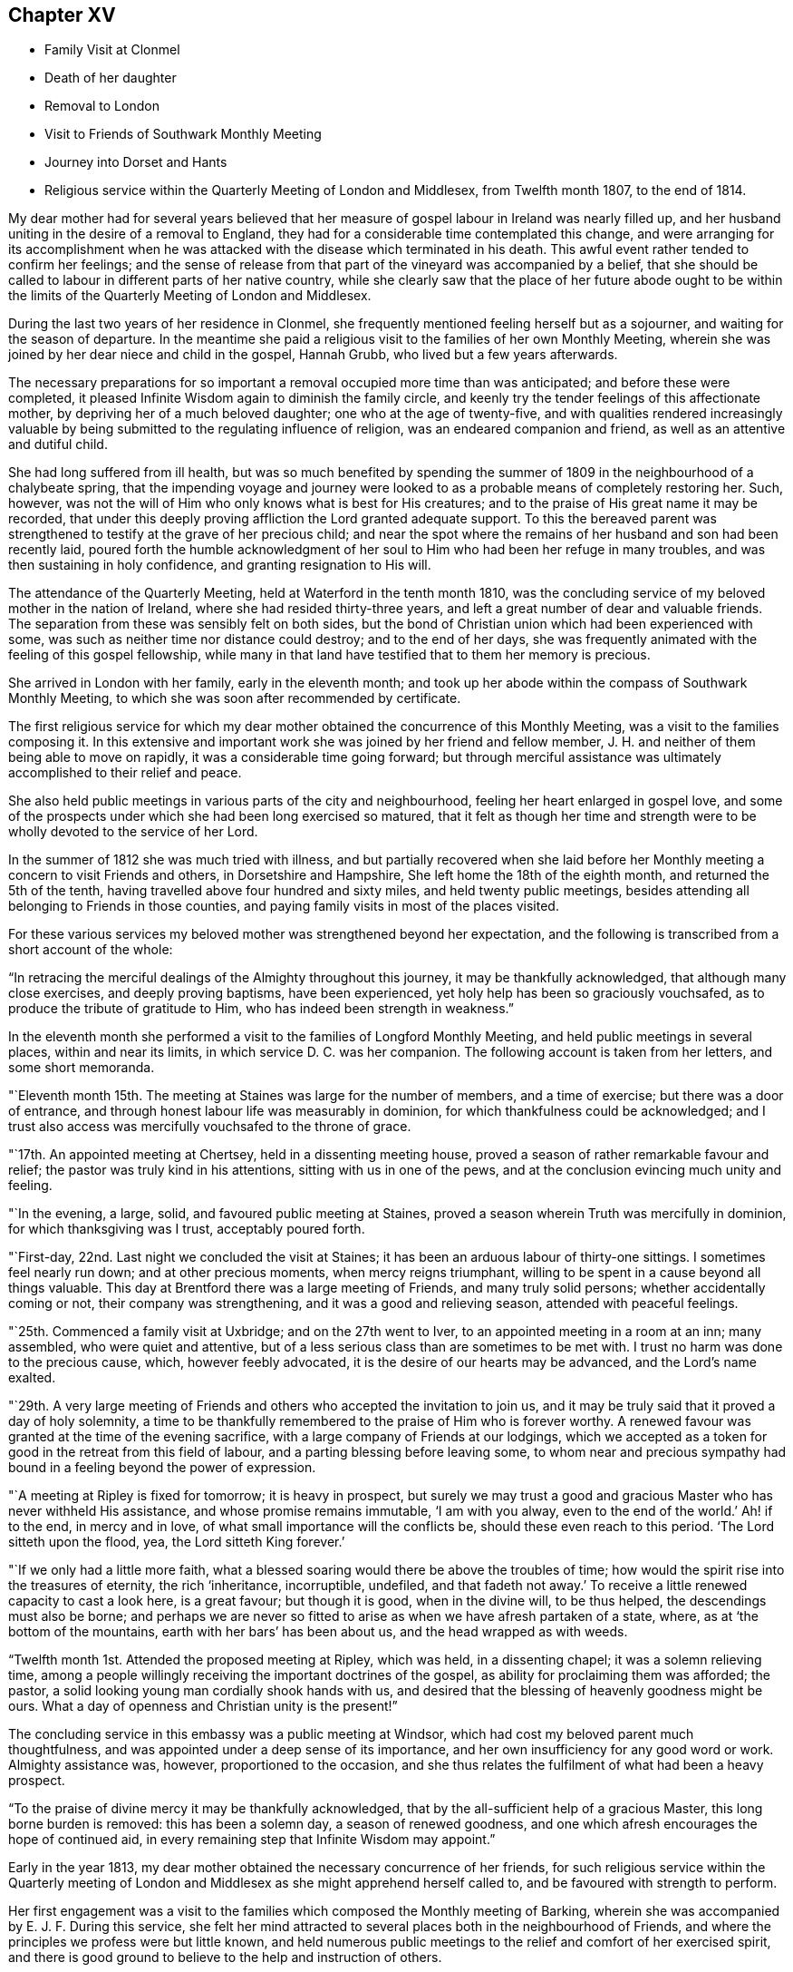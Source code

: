 == Chapter XV

[.chapter-synopsis]
* Family Visit at Clonmel
* Death of her daughter
* Removal to London
* Visit to Friends of Southwark Monthly Meeting
* Journey into Dorset and Hants
* Religious service within the Quarterly Meeting of London and Middlesex, from Twelfth month 1807, to the end of 1814.

My dear mother had for several years believed that her measure
of gospel labour in Ireland was nearly filled up,
and her husband uniting in the desire of a removal to England,
they had for a considerable time contemplated this change,
and were arranging for its accomplishment when he was
attacked with the disease which terminated in his death.
This awful event rather tended to confirm her feelings;
and the sense of release from that part of the vineyard was accompanied by a belief,
that she should be called to labour in different parts of her native country,
while she clearly saw that the place of her future abode ought to be
within the limits of the Quarterly Meeting of London and Middlesex.

During the last two years of her residence in Clonmel,
she frequently mentioned feeling herself but as a sojourner,
and waiting for the season of departure.
In the meantime she paid a religious visit to the families of her own Monthly Meeting,
wherein she was joined by her dear niece and child in the gospel, Hannah Grubb,
who lived but a few years afterwards.

The necessary preparations for so important a
removal occupied more time than was anticipated;
and before these were completed,
it pleased Infinite Wisdom again to diminish the family circle,
and keenly try the tender feelings of this affectionate mother,
by depriving her of a much beloved daughter; one who at the age of twenty-five,
and with qualities rendered increasingly valuable by
being submitted to the regulating influence of religion,
was an endeared companion and friend, as well as an attentive and dutiful child.

She had long suffered from ill health,
but was so much benefited by spending the summer of
1809 in the neighbourhood of a chalybeate spring,
that the impending voyage and journey were looked to as
a probable means of completely restoring her.
Such, however, was not the will of Him who only knows what is best for His creatures;
and to the praise of His great name it may be recorded,
that under this deeply proving affliction the Lord granted adequate support.
To this the bereaved parent was strengthened to
testify at the grave of her precious child;
and near the spot where the remains of her husband and son had been recently laid,
poured forth the humble acknowledgment of her soul to
Him who had been her refuge in many troubles,
and was then sustaining in holy confidence, and granting resignation to His will.

The attendance of the Quarterly Meeting, held at Waterford in the tenth month 1810,
was the concluding service of my beloved mother in the nation of Ireland,
where she had resided thirty-three years,
and left a great number of dear and valuable friends.
The separation from these was sensibly felt on both sides,
but the bond of Christian union which had been experienced with some,
was such as neither time nor distance could destroy; and to the end of her days,
she was frequently animated with the feeling of this gospel fellowship,
while many in that land have testified that to them her memory is precious.

She arrived in London with her family, early in the eleventh month;
and took up her abode within the compass of Southwark Monthly Meeting,
to which she was soon after recommended by certificate.

The first religious service for which my dear mother
obtained the concurrence of this Monthly Meeting,
was a visit to the families composing it.
In this extensive and important work she was joined by her friend and fellow member,
J+++.+++ H. and neither of them being able to move on rapidly,
it was a considerable time going forward;
but through merciful assistance was ultimately accomplished to their relief and peace.

She also held public meetings in various parts of the city and neighbourhood,
feeling her heart enlarged in gospel love,
and some of the prospects under which she had been long exercised so matured,
that it felt as though her time and strength were to be
wholly devoted to the service of her Lord.

In the summer of 1812 she was much tried with illness,
and but partially recovered when she laid before her
Monthly meeting a concern to visit Friends and others,
in Dorsetshire and Hampshire, She left home the 18th of the eighth month,
and returned the 5th of the tenth, having travelled above four hundred and sixty miles,
and held twenty public meetings,
besides attending all belonging to Friends in those counties,
and paying family visits in most of the places visited.

For these various services my beloved mother was strengthened beyond her expectation,
and the following is transcribed from a short account of the whole:

"`In retracing the merciful dealings of the Almighty throughout this journey,
it may be thankfully acknowledged, that although many close exercises,
and deeply proving baptisms, have been experienced,
yet holy help has been so graciously vouchsafed,
as to produce the tribute of gratitude to Him,
who has indeed been strength in weakness.`"

In the eleventh month she performed a visit to the families of Longford Monthly Meeting,
and held public meetings in several places, within and near its limits,
in which service D. C. was her companion.
The following account is taken from her letters, and some short memoranda.

"`Eleventh month 15th. The meeting at Staines was large for the number of members,
and a time of exercise; but there was a door of entrance,
and through honest labour life was measurably in dominion,
for which thankfulness could be acknowledged;
and I trust also access was mercifully vouchsafed to the throne of grace.

"`17th. An appointed meeting at Chertsey, held in a dissenting meeting house,
proved a season of rather remarkable favour and relief;
the pastor was truly kind in his attentions, sitting with us in one of the pews,
and at the conclusion evincing much unity and feeling.

"`In the evening, a large, solid, and favoured public meeting at Staines,
proved a season wherein Truth was mercifully in dominion,
for which thanksgiving was I trust, acceptably poured forth.

"`First-day, 22nd. Last night we concluded the visit at Staines;
it has been an arduous labour of thirty-one sittings.
I sometimes feel nearly run down; and at other precious moments,
when mercy reigns triumphant, willing to be spent in a cause beyond all things valuable.
This day at Brentford there was a large meeting of Friends, and many truly solid persons;
whether accidentally coming or not, their company was strengthening,
and it was a good and relieving season, attended with peaceful feelings.

"`25th. Commenced a family visit at Uxbridge; and on the 27th went to Iver,
to an appointed meeting in a room at an inn; many assembled,
who were quiet and attentive,
but of a less serious class than are sometimes to be met with.
I trust no harm was done to the precious cause, which, however feebly advocated,
it is the desire of our hearts may be advanced, and the Lord`'s name exalted.

"`29th. A very large meeting of Friends and
others who accepted the invitation to join us,
and it may be truly said that it proved a day of holy solemnity,
a time to be thankfully remembered to the praise of Him who is forever worthy.
A renewed favour was granted at the time of the evening sacrifice,
with a large company of Friends at our lodgings,
which we accepted as a token for good in the retreat from this field of labour,
and a parting blessing before leaving some,
to whom near and precious sympathy had bound in a feeling beyond the power of expression.

"`A meeting at Ripley is fixed for tomorrow; it is heavy in prospect,
but surely we may trust a good and gracious Master who has never withheld His assistance,
and whose promise remains immutable, '`I am with you alway,
even to the end of the world.`' Ah! if to the end, in mercy and in love,
of what small importance will the conflicts be, should these even reach to this period.
'`The Lord sitteth upon the flood, yea, the Lord sitteth King forever.`'

"`If we only had a little more faith,
what a blessed soaring would there be above the troubles of time;
how would the spirit rise into the treasures of eternity, the rich '`inheritance,
incorruptible, undefiled,
and that fadeth not away.`' To receive a little renewed capacity to cast a look here,
is a great favour; but though it is good, when in the divine will, to be thus helped,
the descendings must also be borne;
and perhaps we are never so fitted to arise as when we have afresh partaken of a state,
where, as at '`the bottom of the mountains, earth with her bars`' has been about us,
and the head wrapped as with weeds.

"`Twelfth month 1st. Attended the proposed meeting at Ripley, which was held,
in a dissenting chapel; it was a solemn relieving time,
among a people willingly receiving the important doctrines of the gospel,
as ability for proclaiming them was afforded; the pastor,
a solid looking young man cordially shook hands with us,
and desired that the blessing of heavenly goodness might be ours.
What a day of openness and Christian unity is the present!`"

The concluding service in this embassy was a public meeting at Windsor,
which had cost my beloved parent much thoughtfulness,
and was appointed under a deep sense of its importance,
and her own insufficiency for any good word or work.
Almighty assistance was, however, proportioned to the occasion,
and she thus relates the fulfilment of what had been a heavy prospect.

"`To the praise of divine mercy it may be thankfully acknowledged,
that by the all-sufficient help of a gracious Master, this long borne burden is removed:
this has been a solemn day, a season of renewed goodness,
and one which afresh encourages the hope of continued aid,
in every remaining step that Infinite Wisdom may appoint.`"

Early in the year 1813, my dear mother obtained the necessary concurrence of her friends,
for such religious service within the Quarterly meeting of
London and Middlesex as she might apprehend herself called to,
and be favoured with strength to perform.

Her first engagement was a visit to the families
which composed the Monthly meeting of Barking,
wherein she was accompanied by E. J. F. During this service,
she felt her mind attracted to several places both in the neighbourhood of Friends,
and where the principles we profess were but little known,
and held numerous public meetings to the relief and comfort of her exercised spirit,
and there is good ground to believe to the help and instruction of others.

In briefly noticing some of these seasons, she makes the following remarks:

"`Held a public meeting this evening, in a barn, for the inhabitants of East-Ham,
the first which I have ever ventured to appoint
in a place where opposition was threatened.
This was the case by a magistrate in that parish, but either from fear,
or conviction of being wrong, he was restrained, and the meeting was,
through divine favour, satisfactory and solemn, being also largely attended.

"`A sweet and precious feeling accompanies the belief,
that in some of these little villages there is a people
under the gracious care of Israel`'s Shepherd,
and whom He is gathering by His almighty arm nigh unto Himself

After this she was similarly engaged within the precincts of Kingston Monthly meeting,
at the termination of which service she writes as follows:

"`We concluded this work and labour of gospel love, by a visit to a family,
which completes the fiftieth sitting.
I hope that where the seed has been honestly sown, all will not be lost; but that,
through the heavenly blessing, some increase may appear; yet,
whether this is the case or not,
the servant is to receive and follow the word of holy command,
and leave the issue to Him who hath all power.

"`It has been a field of labour indeed,
and also a time of entering into near sympathy with some,
who appeared to want strengthening and encouragement,
in order that they might manifest increasing attachment to the cause of righteousness,
and experience qualification to advocate it,
according to the purposes of Infinite Wisdom and to their own peace.
That no stratagem of the adversary may defeat the Lord`'s work in any of these,
is the earnest desire of my spirit.`"

A visit to the various schools conducted by Friends, in the vicinity of London,
constituted part of the present service;
and in conjunction with her dear friend Stephen Grellet,
she also visited many of the public institutions in the metropolis.
She was religiously concerned that the inmates of such charitable asylums,
should duly estimate and improve their great advantages of leisure,
and incitement to gratitude;
a feeling which my beloved mother was accustomed to
represent as worthy of being cherished by young and old,
and peculiarly acceptable in the sight of Him from whom every mercy is received.

The annexed letter will not, it is believed, be unsuitably introduced here.

[.embedded-content-document.letter]
--

[.signed-section-context-open]
Caraberwell, Sixth month 18th, 1813.

[.salutation]
To Louis Majolier, and other Friends of the Meetings in the South of France,
visited in 1788.

I may truly say, that although so many years have passed over,
and various have been your and my conflicts, beloved friends,
many waters have not quenched love; but that this sweetly banding influence,
being from time to time renewed, hath made, and still keeps you,
as epistles written in my heart;
and while there has been no communication with the tongue or pen, desires, yea,
fervent prayers have often ascended, that the God of all grace might preserve,
strengthen and settle you, in the faith of His unchangeable and glorious gospel.
This remains the power of God unto salvation to all who happily obey it, though patience,
as well as faith, may be closely and painfully proved.

"`Trials were part of the legacy which our dear Lord and Master, Jesus Christ,
bequeathed to His humble followers.
'`In the world ye shall have tribulation;`' but ah! my beloved brethren and sisters,
in Him the light, life and power, is the treasure of peace, the pearl of great price.
In possessing Him as the way, the truth, and the life, in the soul,
all is rightly estimated; every sublunary good, or what may be termed evil or afflictive,
are kept in their proper subordinate places, and through all and in all.
He is the one source of solid hope, the spring of all our help.

"`May you grow, then, my dear brethren and sisters, in the root of life,
and may this lie so deep, and spread so widely,
that the branches may be lively and the fruit abundant, to the Lord`'s praise.

"`I sit up in bed, where illness has kept me some days,
just to tell those in that dear nation whom I have seen, and so long loved,
that they are truly dear to my heart;
as were those who have gone from your little church to that of the first-born in heaven.
This feeble but sincere salutation is designed to be handed
you by a brother dearly beloved and your countryman,
Stephen Grellet,
whose heart the Lord has so enlarged as to make
him willing at this time of trial to visit you,
and such others as he may be turned towards in the pure disinterested love of the gospel.
You will doubtless receive him with gladness,
and may you be mutually refreshed and comforted,
if it be the will of Him who is thus remembering his flock and family,
scattered up and down on the habitable earth.
These the Lord is graciously regarding,
not only by calling His devoted messengers to run to and fro,
and declare His counsel in the ability received,
but causing many to know Him by blessed experience, as the everlasting Shepherd,
ready to lead beside the still waters, and in the green pastures of spiritual life.

Such will not want,
as they humbly and resignedly follow Him in the paths of righteousness;
but through His abundant mercy, when walking through the valley and shadow of death,
be preserved from the fear of evil, and feel His rod and staff to support to, and at,
the end of all danger, conflict and pain.
This is the rich inheritance, my dear brethren and sisters,
which I pray we may each of us diligently seek, and happily obtain;
then in due season we shall meet where parting can be no more,
and unite in the one song of harmonious praise through eternal duration.

I feel the extension of Christian love to the various classes among you,
and with all my heart say farewell in the Lord!

[.signed-section-context-close]
Your poor feeble, but affectionate sister,

[.signed-section-signature]
Mary Dudley.

--

At the time of the autumn Quarterly meeting,
she felt her mind so exercised on account of the young people belonging to it,
as to have a meeting appointed specially for them,
respecting which she made the following short memorandum.

"`Ninth month 29th, 1813.
A large and truly solemn season with those constituting the class from children to youth,
and advancing to maturity.
The pins of my enfeebled tabernacle seemed sensibly loosening at that time,
yet gracious help was vouchsafed, so that some good relief of mind was obtained,
and thankfulness felt for the renewed favour experienced.
Strong is the attraction which I feel to this beloved class of the people.`"

In the Twelfth month she entered upon a visit to some
of the families belonging to Devonshire-house meeting,
not feeling bound to the whole,
nor expecting that bodily strength would admit of extended procedure.

She had been only a few weeks engaged in the service,
when a heavy and alarming attack of illness occasioned an interruption,
which continued for several months; during which time she was brought very low indeed,
and in her own apprehension, and that of most who saw her,
not likely to be again equal to much active service.
But it pleased Him with whom is all power, to raise her from this state of weakness,
and afresh qualify her to advocate His cause.

When sufficiently recovered, the visit already mentioned was resumed,
and after having sat in above thirty families,
she felt her mind released from the exercise,
and adds the following remark to her notice of the last family she visited.

"`A truly solemn season,
confirming in the trust that this warfare was not engaged in at our own cost;
but through unmerited mercy, that all things requisite have been vouchsafed,
and the blessed experience given in some seasons of refreshing influence,
that such as water are watered themselves.`"
In this service she was accompanied by R. C..

While confined by illness from one of our Quarterly meetings about this time,
she wrote as follows:

"`After parting with two of my beloved children this morning,
whom I would gladly have accompanied as to a solemn assembly,
I was sensible of a degree of overshadowing goodness,
under the calming influence whereof I seemed drawn to consider,
how at such seasons there might be a profitable mingling in spirit,
even under external separation; whereby united prayers might ascend,
that the return of these convocations should be holy,
like the solemn feasts or fasts divinely appointed, and consecrated to the Lord.

"`It appears clear to my best feelings, that if those gathered,
and such as are in right ordering personally absent,
were first to feel after the renewings of inward strength,
bringing their spirits into a state of humble waiting,
resignation would be their peaceful covering as individuals,
and in proportion to the degree of spiritual life attained to,
concern felt that the assemblies might be crowned by the presence of the King Immortal;
or if he proved a God hiding himself,
that His devoted children might continue the acceptable exercise of faith and patience,
until he was pleased to command '`light to shine out of obscurity,
and their darkness to be as the noon day.`' Yea,
such would be encouraged to put up a prayer for the remnant that is left,
whether in vocal or mental aspiration,
till the Lord turn the captivity of the people generally,
and cause a glorious breaking forth as on the right hand and on the left.

"`Universal as this desire may be, extending from sea to sea, and from shore to shore,
I have been and am now afresh sensible,
that there are desires peculiarly earnest for the people among whom we dwell,
and bonds of spiritual unity with those of our brethren, who in a measure of pure life,
we feel as bone of our bone.
While for these the desire is renewedly raised,
that each may stand faithfully in their lot,
willing to do or suffer according to the divine will; fervent also is the solicitude,
that such as have not stepped further than the outer court,
may be brought under the awakening power of Him who sitteth between the cherubims,
and whose name is holy!

"`I am thankful to feel, in my secluded state, and while tried with pain hard to nature,
but I hope not murmured at, the prevalence of that love which drew me hither; where,
as in my home, I feel settled in concern for a Quarterly meeting, large and important,
as composed of various members, each designed to fill some place in the militant,
and be fitted to join the triumphant, church, when to them time shall be no longer.

"`I pray that the harmonizing power of divine love may be so known,
as for the great design to be fully answered, and that none may rest in a name,
without an experience of the nature of true religion.

"`I have viewed mentally an assembly such as our Quarterly meeting,
collected under the solemn profession of being spiritual worshippers,
sitting in outward silence before the Lord, and apparently waiting only upon Him.
Oh, the awfulness wherewith I have often beheld these meetings,
while my eye has affected my heart, and the language forcibly arisen,
let us be as we appear, let us gather to the Source of unfailing help;
fully believing that if all were properly engaged in feeling their wants,
and the only way of having them supplied,
the united breathing would ascend as pure incense,
and the lifting up of the heart be an acceptable sacrifice.

"`The Lord is powerfully at work in the earth,
operating through various means to effect his unsearchable purposes.
Oh! that the respective ranks in a society holding in profession the standard of Truth,
the sufficiency of divine light, the necessity of redeeming, sanctifying grace,
may not only see, but duly consider, their high and holy calling.

"`It is religious consideration which all have need increasingly to dwell under,
and were the mind sufficiently withdrawn from sublunary objects,
to the contemplation of those which are alone pure and permanent,
many would assuredly be prepared in a spiritual sense,
to unite in the testimony which was borne on a very inferior occasion,
by one coming from far, the one half was not told me.
Nay, verily! for had the Lord`'s messengers '`the tongue of the learned,`'
or could they utter with angelic power the sensations they may,
at times, be favoured with, all would fall short in describing the beauty of Zion,
the safety of her inhabitants,
and those transcendent pleasures which are at God`'s right hand.
Let the Lord then work in your hearts, beloved young friends,
convincing how true substantial rest is to be found,
and through converting goodness entered into.

"`The choice is left to us all, none will be forced into the path of happiness;
but as the awakening attractive influence of divine love is yielded to,
and the light which maketh manifest obediently followed,
the work of transformation will gradually advance;
'`the new man which after God is created in righteousness and
true holiness,`' will strengthen and mature,
until there is a reaching to the fulness of the stature mercifully designed.`"

After my beloved mother got out to meetings, and was again engaged in active service,
she wrote the succeeding observations.

"`Wonderful have been the dealings of unerring wisdom;
marvellously hath the Lord preserved, sustained, and even consoled me,
in and through innumerable conflicts of body and mind,
and under inexpressibly proving privations.
Yea, He hath, to my humbling admiration, made the clouds His chariots,
and the sorest afflictions ministers of His will;
having in some small proportion to multiplied advantages in the line of suffering,
effected submission, and I reverently trust,
produced increasing desire to love and serve Him.
Yet is my sole reliance placed upon His abundant goodness:
here I depend for the gracious acceptance of my
feeble efforts to promote His ever worthy cause,
and forgiveness of all omissions and commissions
against the pure revealed will of my divine Master.

"`Unprofitable servant, is a language I can unequivocally adopt,
and if I could sound through the whole earth what is my heartfelt belief,
it would be in unison with apostolic declaration,
'`Not by works of righteousness which we have done,
but according to His mercy He saved us,
by the washing of regeneration and renewing of the Holy Ghost.`'

"`Mercy, mercy is the sum and substance of my hope.
The unmerited mercy of God in Christ Jesus, for the remission of sins,
and perfecting the work of preparation for admittance into eternal settlement.

"`It is now between forty and fifty years since this ever to
be extolled mercy called me from darkness into light,
in a spiritual sense,
and the Lord was pleased to open the doctrines of the gospel with clearness to my view.
I trust I am safe in saying,
that since that time I have not dared to call in question the ways of His working,
nor to doubt the appointed means of salvation,
as revealed when my awakened soul in deep prostration understood the language,
and uttered it, A Saviour or I die, a Redeemer or I perish.

"`Here conviction and repentance were known to be produced by
the efficacious working of the promised gift,
and nothing was left to depend upon,
but the purchased redemption through the great Sacrifice without,
and the sanctifying influence within.

"`What God hath thus joined together, none can,
without derogating from his power and wisdom, put asunder.
I wish to leave the expression of my unshaken
faith in the stupendous plan of divine love,
as manifested in the incarnation, sufferings, crucifixion,
and resurrection of the ever blessed Redeemer.
His all-sufficient atonement for the guilt of sin,
and continued intercession for poor fallen man;
until in the gradual process of regeneration,
the dominion over all evil is happily effected,
and the great design in man`'s formation mercifully accomplished,
by his experience of full redemption,
through the operation of the pure and purifying spirit of Christ.

"`As this influence is submitted to,
there is a progressive advancement in the divine life,
from the state of childhood to that of maturity,
and a growing capacity to comprehend '`the deep things of God.`'
These are internally revealed through communion with Him,
the spring and source of all good,
when the mind is abstracted from every inferior feeling or consolation,
and knows the various streams of comfort to be as it were
swallowed up and lost in the ocean of ineffable love.

"`Surely the Christian believer is invited to experience redemption,
not only from the pollution of sin, the love of the world and its spirit,
the false ways and worship of man`'s ordaining;
but from all mixture of creaturely choice, wisdom, or willing.
And the heart which unreservedly yields to the refining process,
does witness redemption from self-seeking,
so as not to be moved by the praise or censure of men,
but in humble resignation uniformly breathes the acceptable language,
'`Thy will be done.`'`"
